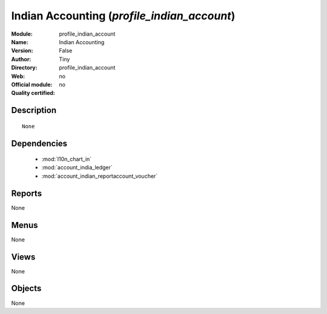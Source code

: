 
.. module:: profile_indian_account
    :synopsis: Indian Accounting 
    :noindex:
.. 

.. raw:: html

    <link rel="stylesheet" href="../_static/hide_objects_in_sidebar.css" type="text/css" />

Indian Accounting (*profile_indian_account*)
============================================
:Module: profile_indian_account
:Name: Indian Accounting
:Version: False
:Author: Tiny
:Directory: profile_indian_account
:Web: 
:Official module: no
:Quality certified: no

Description
-----------

::

  None

Dependencies
------------

 * :mod:`l10n_chart_in`
 * :mod:`account_india_ledger`
 * :mod:`account_indian_reportaccount_voucher`

Reports
-------

None


Menus
-------


None


Views
-----


None



Objects
-------

None
